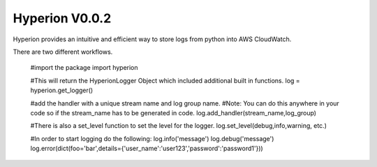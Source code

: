 ===========
Hyperion V0.0.2
===========

Hyperion provides an intuitive and efficient way to store logs from python into AWS CloudWatch.


There are two different workflows.


    #import the package
    import hyperion


    #This will return the HyperionLogger Object which included additional built in functions.
    log = hyperion.get_logger()

    #add the handler with a unique stream name and log group name.
    #Note: You can do this anywhere in your code so if the stream_name has to be generated in code.
    log.add_handler(stream_name,log_group)

    #There is also a set_level function to set the level for the logger.
    log.set_level(debug,info,warning, etc.)

    #In order to start logging do the following:
    log.info('message')
    log.debug('message')
    log.error(dict(foo='bar',details={'user_name':'user123','password':'password1'}))


